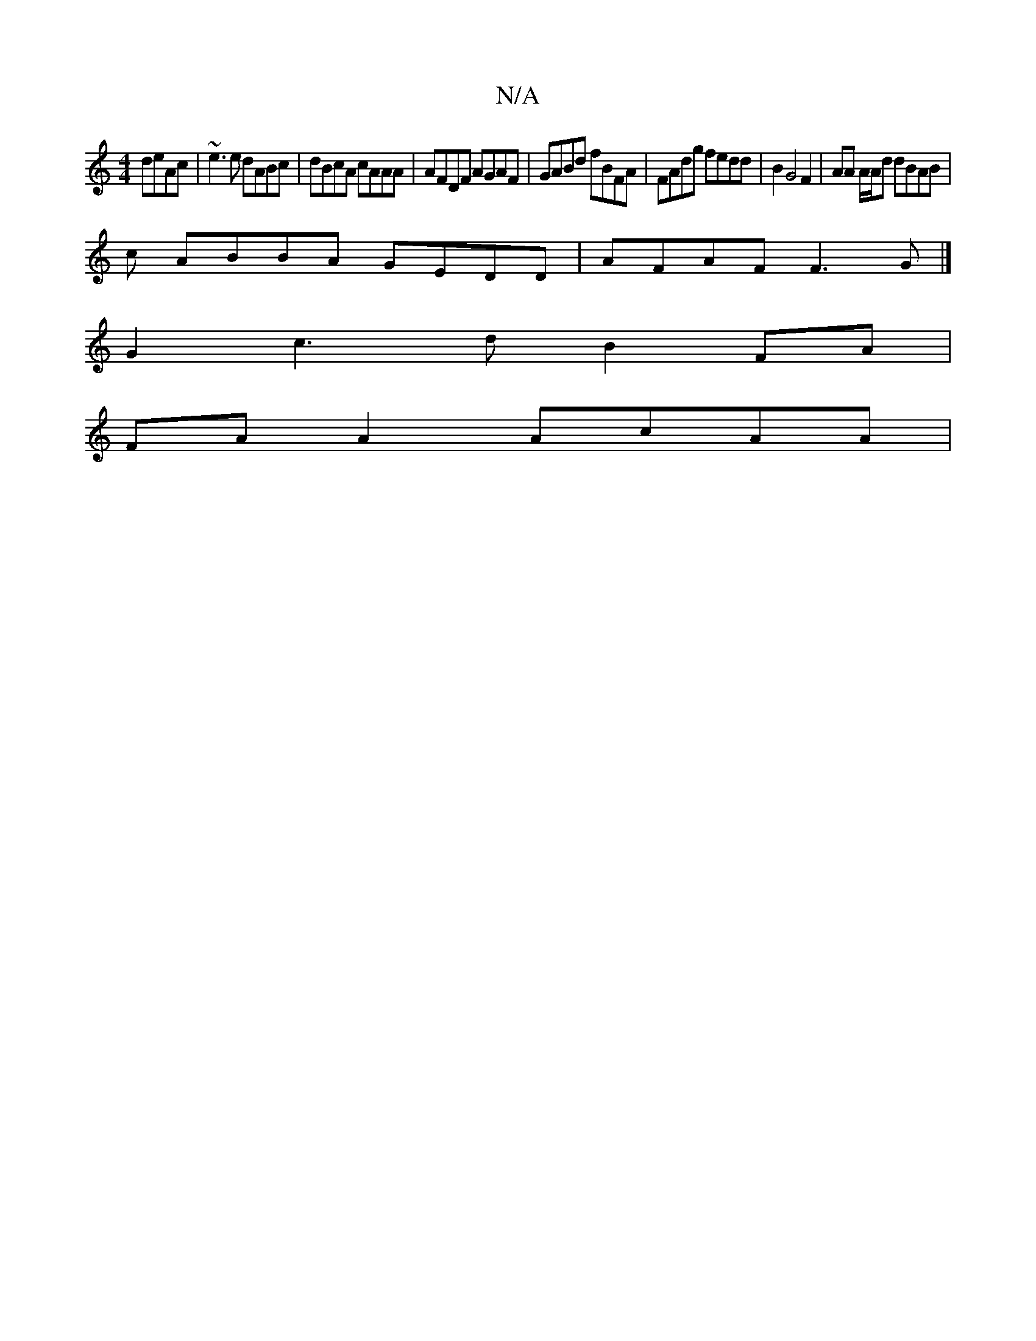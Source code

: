 X:1
T:N/A
M:4/4
R:N/A
K:Cmajor
 deAc | ~e3 e dABc | dBcA cAAA | AFDF AGAF | GABd fBFA | FAdg fedd | B2 G4 F2 | AA A/A/d dBAB |
c ABBA GEDD | AFAF F3 G |]
G2 c3 d B2 FA |
FA A2 AcAA |

|:A|=BAA eAF | EEF F2 d c2A|(AGA B3 E2F |
"D"d2